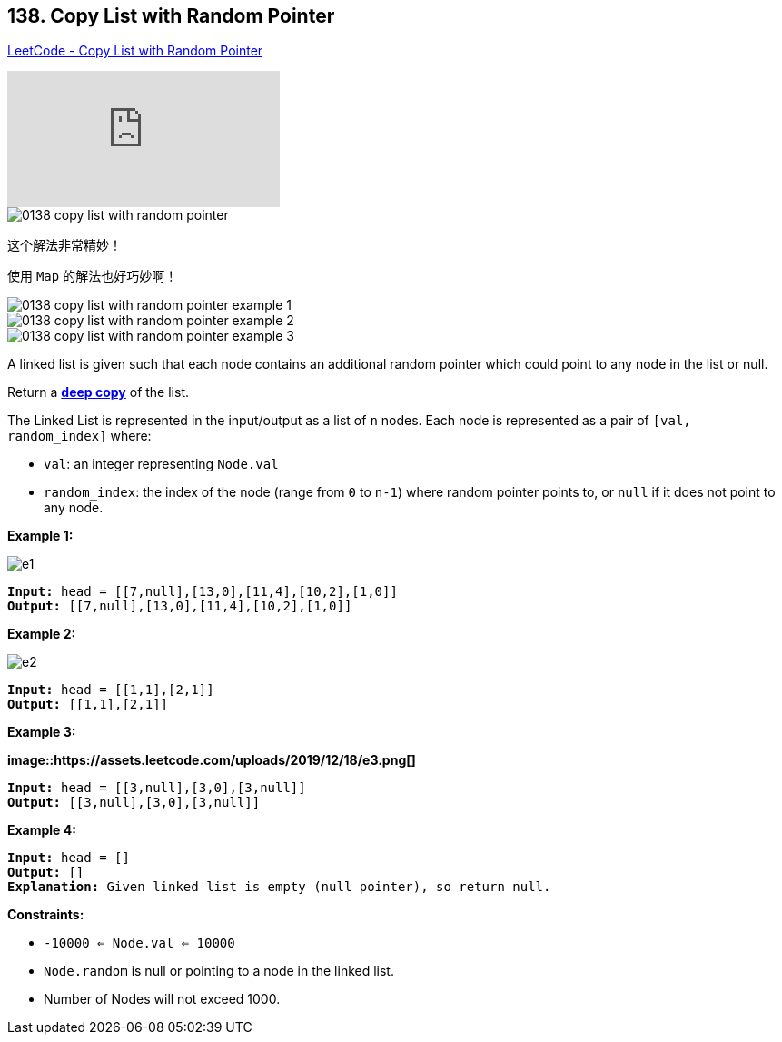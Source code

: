 == 138. Copy List with Random Pointer

https://leetcode.com/problems/copy-list-with-random-pointer/[LeetCode - Copy List with Random Pointer]

video::OvpKeraoxW0[youtube]

image::images/0138-copy-list-with-random-pointer.jpg[]

这个解法非常精妙！

使用 `Map` 的解法也好巧妙啊！

image::images/0138-copy-list-with-random-pointer-example-1.png[]

image::images/0138-copy-list-with-random-pointer-example-2.png[]

image::images/0138-copy-list-with-random-pointer-example-3.png[]



A linked list is given such that each node contains an additional random pointer which could point to any node in the list or null.

Return a https://en.wikipedia.org/wiki/Object_copying#Deep_copy[*deep copy*] of the list.

The Linked List is represented in the input/output as a list of `n` nodes. Each node is represented as a pair of `[val, random_index]` where:


* `val`: an integer representing `Node.val`
* `random_index`: the index of the node (range from `0` to `n-1`) where random pointer points to, or `null` if it does not point to any node.


 
*Example 1:*

image::https://assets.leetcode.com/uploads/2019/12/18/e1.png[]

[subs="verbatim,quotes,macros"]
----
*Input:* head = [[7,null],[13,0],[11,4],[10,2],[1,0]]
*Output:* [[7,null],[13,0],[11,4],[10,2],[1,0]]
----

*Example 2:*

image::https://assets.leetcode.com/uploads/2019/12/18/e2.png[]

[subs="verbatim,quotes,macros"]
----
*Input:* head = [[1,1],[2,1]]
*Output:* [[1,1],[2,1]]
----

*Example 3:*

*image::https://assets.leetcode.com/uploads/2019/12/18/e3.png[]*

[subs="verbatim,quotes,macros"]
----
*Input:* head = [[3,null],[3,0],[3,null]]
*Output:* [[3,null],[3,0],[3,null]]
----

*Example 4:*

[subs="verbatim,quotes,macros"]
----
*Input:* head = []
*Output:* []
*Explanation:* Given linked list is empty (null pointer), so return null.
----

 
*Constraints:*


* `-10000 <= Node.val <= 10000`
* `Node.random` is null or pointing to a node in the linked list.
* Number of Nodes will not exceed 1000.



